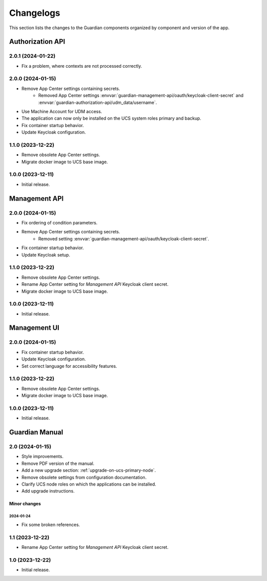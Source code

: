 .. _changelog:

**********
Changelogs
**********

This section lists the changes to the Guardian components organized by
component and version of the app.

Authorization API
=================

2.0.1 (2024-01-22)
------------------

* Fix a problem, where contexts are not processed correctly.

2.0.0 (2024-01-15)
------------------

* Remove App Center settings containing secrets.
    * Removed App Center settings :envvar:`guardian-management-api/oauth/keycloak-client-secret`
      and :envvar:`guardian-authorization-api/udm_data/username`.
* Use Machine Account for UDM access.
* The application can now only be installed on the UCS system roles primary and backup.
* Fix container startup behavior.
* Update Keycloak configuration.

1.1.0 (2023-12-22)
------------------

* Remove obsolete App Center settings.
* Migrate docker image to UCS base image.

1.0.0 (2023-12-11)
------------------

* Initial release.


Management API
==============

2.0.0 (2024-01-15)
------------------

* Fix ordering of condition parameters.
* Remove App Center settings containing secrets.
    * Removed setting :envvar:`guardian-management-api/oauth/keycloak-client-secret`.
* Fix container startup behavior.
* Update Keycloak setup.

1.1.0 (2023-12-22)
------------------

* Remove obsolete App Center settings.
* Rename App Center setting for *Management API* Keycloak client secret.
* Migrate docker image to UCS base image.

1.0.0 (2023-12-11)
------------------

* Initial release.

Management UI
==============

2.0.0 (2024-01-15)
------------------

* Fix container startup behavior.
* Update Keycloak configuration.
* Set correct language for accessibility features.

1.1.0 (2023-12-22)
------------------

* Remove obsolete App Center settings.
* Migrate docker image to UCS base image.

1.0.0 (2023-12-11)
------------------

* Initial release.

Guardian Manual
===============

2.0 (2024-01-15)
----------------

* Style improvements.
* Remove PDF version of the manual.
* Add a new upgrade section: :ref:`upgrade-on-ucs-primary-node`.
* Remove obsolete settings from configuration documentation.
* Clarify UCS node roles on which the applications can be installed.
* Add upgrade instructions.

Minor changes
~~~~~~~~~~~~~

2024-01-24
""""""""""

* Fix some broken references.

1.1 (2023-12-22)
----------------

* Rename App Center setting for *Management API* Keycloak client secret.

1.0 (2023-12-22)
----------------

* Initial release.
